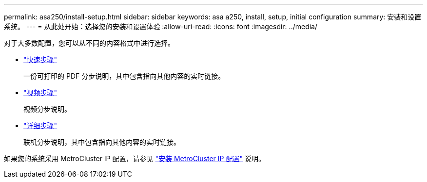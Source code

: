 ---
permalink: asa250/install-setup.html 
sidebar: sidebar 
keywords: asa a250, install, setup, initial configuration 
summary: 安装和设置系统。 
---
= 从此处开始：选择您的安装和设置体验
:allow-uri-read: 
:icons: font
:imagesdir: ../media/


[role="lead"]
对于大多数配置，您可以从不同的内容格式中进行选择。

* link:../asa250/install-quick-guide.html["快速步骤"]
+
一份可打印的 PDF 分步说明，其中包含指向其他内容的实时链接。

* link:../asa250/install-videos.html["视频步骤"]
+
视频分步说明。

* link:../asa250/install-detailed-guide.html["详细步骤"]
+
联机分步说明，其中包含指向其他内容的实时链接。



如果您的系统采用 MetroCluster IP 配置，请参见 https://docs.netapp.com/us-en/ontap-metrocluster/install-ip/index.html["安装 MetroCluster IP 配置"^] 说明。
